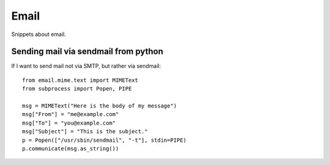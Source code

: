 Email
=====

Snippets about email.


Sending mail via sendmail from python
-------------------------------------

If I want to send mail not via SMTP, but rather via sendmail::
    
    from email.mime.text import MIMEText
    from subprocess import Popen, PIPE

    msg = MIMEText("Here is the body of my message")
    msg["From"] = "me@example.com"
    msg["To"] = "you@example.com"
    msg["Subject"] = "This is the subject."
    p = Popen(["/usr/sbin/sendmail", "-t"], stdin=PIPE)
    p.communicate(msg.as_string())
